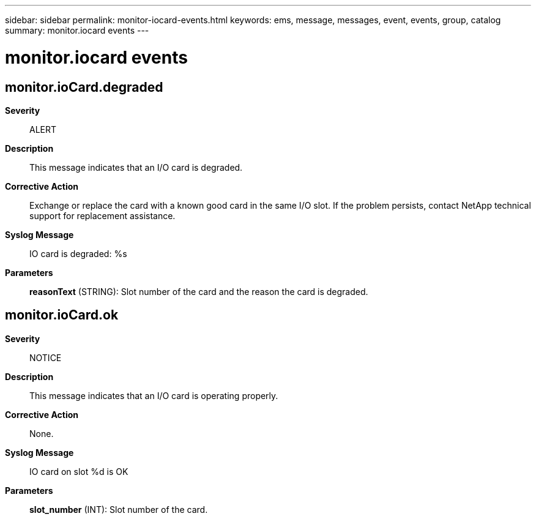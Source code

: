 ---
sidebar: sidebar
permalink: monitor-iocard-events.html
keywords: ems, message, messages, event, events, group, catalog
summary: monitor.iocard events
---

= monitor.iocard events
:toclevels: 1
:hardbreaks:
:nofooter:
:icons: font
:linkattrs:
:imagesdir: ./media/

== monitor.ioCard.degraded
*Severity*::
ALERT
*Description*::
This message indicates that an I/O card is degraded.
*Corrective Action*::
Exchange or replace the card with a known good card in the same I/O slot. If the problem persists, contact NetApp technical support for replacement assistance.
*Syslog Message*::
IO card is degraded: %s
*Parameters*::
*reasonText* (STRING): Slot number of the card and the reason the card is degraded.

== monitor.ioCard.ok
*Severity*::
NOTICE
*Description*::
This message indicates that an I/O card is operating properly.
*Corrective Action*::
None.
*Syslog Message*::
IO card on slot %d is OK
*Parameters*::
*slot_number* (INT): Slot number of the card.
